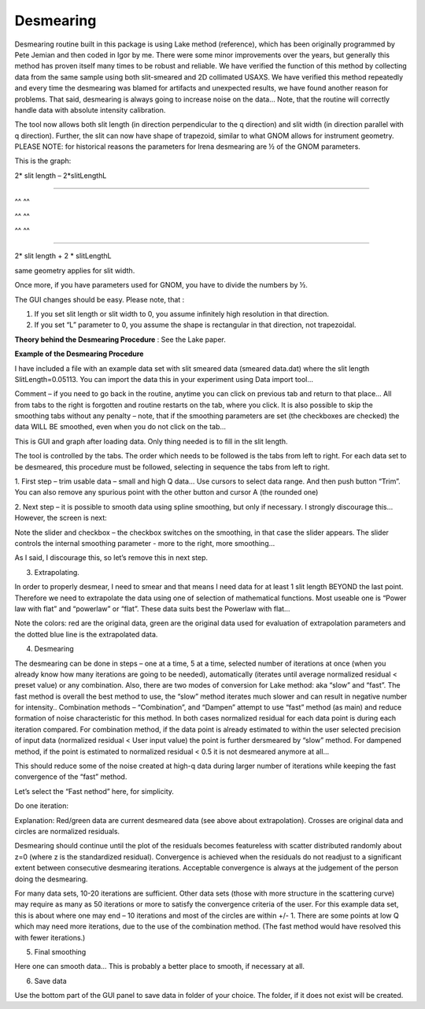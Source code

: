 .. _data_desmearing:

.. index:: Desmearing

Desmearing
==========

Desmearing routine built in this package is using Lake method (reference), which has been originally programmed by Pete Jemian and then coded in Igor by me. There were some minor improvements over the years, but generally this method has proven itself many times to be robust and reliable. We have verified the function of this method by collecting data from the same sample using both slit-smeared and 2D collimated USAXS. We have verified this method repeatedly and every time the desmearing was blamed for artifacts and unexpected results, we have found another reason for problems. That said, desmearing is always going to increase noise on the data… Note, that the routine will correctly handle data with absolute intensity calibration.

The tool now allows both slit length (in direction perpendicular to the q direction) and slit width (in direction parallel with q direction). Further, the slit can now have shape of trapezoid, similar to what GNOM allows for instrument geometry. PLEASE NOTE: for historical reasons the parameters for Irena desmearing are ½ of the GNOM parameters.

This is the graph:

2\* slit length – 2\*slitLengthL

^^^^^^^^^^^^^^^^^^^^^^^^^^^^^

^^ ^^

^^ ^^

^^ ^^

^^^^^^^^^^^^^^^^^^^^^^^^^^^^^^^^^^^^^^^^^^^^^^^^^

2\* slit length + 2 \* slitLengthL

same geometry applies for slit width.

Once more, if you have parameters used for GNOM, you have to divide the
numbers by ½.

The GUI changes should be easy. Please note, that :

1. If you set slit length or slit width to 0, you assume infinitely high
   resolution in that direction.

2. If you set “L” parameter to 0, you assume the shape is rectangular in
   that direction, not trapezoidal.

**Theory behind the Desmearing Procedure** : See the Lake paper.

**Example of the Desmearing Procedure**

I have included a file with an example data set with slit smeared data (smeared data.dat) where the slit length SlitLength=0.05113. You can import the data this in your experiment using Data import tool…

Comment – if you need to go back in the routine, anytime you  can click on previous tab and return to that place… All from tabs to the right is forgotten and routine restarts on the tab, where you click. It is also possible to skip the smoothing tabs without any penalty – note, that if the smoothing parameters are set (the checkboxes are checked) the data WILL BE smoothed, even when you do not click on the tab…

.. image:: media/Desmearing1.png
   :align: center
   :width: 100%


This is GUI and graph after loading data. Only thing needed is to fill
in the slit length.

The tool is controlled by the tabs. The order which needs to be followed
is the tabs from left to right. For each data set to be desmeared, this
procedure must be followed, selecting in sequence the tabs from left to
right.

1. First step – trim usable data – small and high Q data… Use cursors
to select data range. And then push button “Trim”. You can also remove
any spurious point with the other button and cursor A (the rounded one)

.. image:: media/Desmearing2.png
   :align: center
   :width: 100%


2. Next step – it is possible to smooth data using spline smoothing, but
only if necessary. I strongly discourage this… However, the screen is
next:

.. image:: media/Desmearing3.png
   :align: center
   :width: 100%


Note the slider and checkbox – the checkbox switches on the smoothing,
in that case the slider appears. The slider controls the internal
smoothing parameter - more to the right, more smoothing…

As I said, I discourage this, so let’s remove this in next step.

3. Extrapolating.

In order to properly desmear, I need to smear and that means I need data
for at least 1 slit length BEYOND the last point. Therefore we need to
extrapolate the data using one of selection of mathematical functions.
Most useable one is “Power law with flat” and “powerlaw” or “flat”.
These data suits best the Powerlaw with flat…

.. image:: media/Desmearing4.png
   :align: center
   :width: 100%


Note the colors: red are the original data, green are the original data
used for evaluation of extrapolation parameters and the dotted blue line
is the extrapolated data.

4. Desmearing

.. image:: media/Desmearing5.png
   :align: center
   :width: 100%


The desmearing can be done in steps – one at a time, 5 at a time,
selected number of iterations at once (when you already know how many
iterations are going to be needed), automatically (iterates until
average normalized residual < preset value) or any combination. Also,
there are two modes of conversion for Lake method: aka “slow” and
“fast”. The fast method is overall the best method to use, the “slow”
method iterates much slower and can result in negative number for
intensity.. Combination methods – “Combination”, and “Dampen” attempt to
use “fast” method (as main) and reduce formation of noise characteristic
for this method. In both cases normalized residual for each data point
is during each iteration compared. For combination method, if the data
point is already estimated to within the user selected precision of
input data (normalized residual < User input value) the point is further
dersmeared by “slow” method. For dampened method, if the point is
estimated to normalized residual < 0.5 it is not desmeared anymore at
all…

This should reduce some of the noise created at high-q data during
larger number of iterations while keeping the fast convergence of the
“fast” method.

Let’s select the “Fast nethod” here, for simplicity.

Do one iteration:

.. image:: media/Desmearing6.png
   :align: center
   :width: 100%


Explanation: Red/green data are current desmeared data (see above about
extrapolation). Crosses are original data and circles are normalized
residuals.

Desmearing should continue until the plot of the residuals becomes
featureless with scatter distributed randomly about z=0 (where z is the
standardized residual). Convergence is achieved when the residuals do
not readjust to a significant extent between consecutive desmearing
iterations. Acceptable convergence is always at the judgement of the
person doing the desmearing.

.. image:: media/Desmearing7.png
   :align: center
   :width: 100%


For many data sets, 10-20 iterations are sufficient. Other data sets
(those with more structure in the scattering curve) may require as many
as 50 iterations or more to satisfy the convergence criteria of the
user. For this example data set, this is about where one may end – 10
iterations and most of the circles are within +/- 1. There are some
points at low Q which may need more iterations, due to the use of the
combination method. (The fast method would have resolved this with fewer
iterations.)

5. Final smoothing

.. image:: media/Desmearing8.png
   :align: center
   :width: 100%


Here one can smooth data… This is probably a better place to smooth, if
necessary at all.

6. Save data

Use the bottom part of the GUI panel to save data in folder of your
choice. The folder, if it does not exist will be created.
